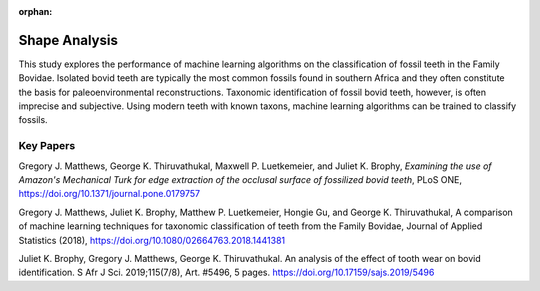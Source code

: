 :orphan:

Shape Analysis
================

.. todo:: add images

This study explores the performance of machine learning algorithms on the classification of fossil teeth in the Family Bovidae. Isolated bovid teeth are typically the most common fossils found in southern Africa and they often constitute the basis for paleoenvironmental reconstructions. Taxonomic identification of fossil bovid teeth, however, is often imprecise and subjective. Using modern teeth with known taxons, machine learning algorithms can be trained to classify fossils.

Key Papers
-----------

Gregory J. Matthews, George K. Thiruvathukal, Maxwell P. Luetkemeier, and Juliet K. Brophy, *Examining the use of Amazon's Mechanical Turk for edge extraction of the occlusal surface of fossilized bovid teeth*, PLoS ONE, https://doi.org/10.1371/journal.pone.0179757

Gregory J. Matthews, Juliet K. Brophy, Matthew P. Luetkemeier, Hongie Gu, and George K. Thiruvathukal, A comparison of machine learning techniques for taxonomic classification of teeth from the Family Bovidae, Journal of Applied Statistics (2018), https://doi.org/10.1080/02664763.2018.1441381

Juliet K. Brophy, Gregory J. Matthews, George K. Thiruvathukal. An analysis of the effect of tooth wear on bovid identification. S Afr J Sci. 2019;115(7/8), Art. #5496, 5 pages. https://doi.org/10.17159/sajs.2019/5496
